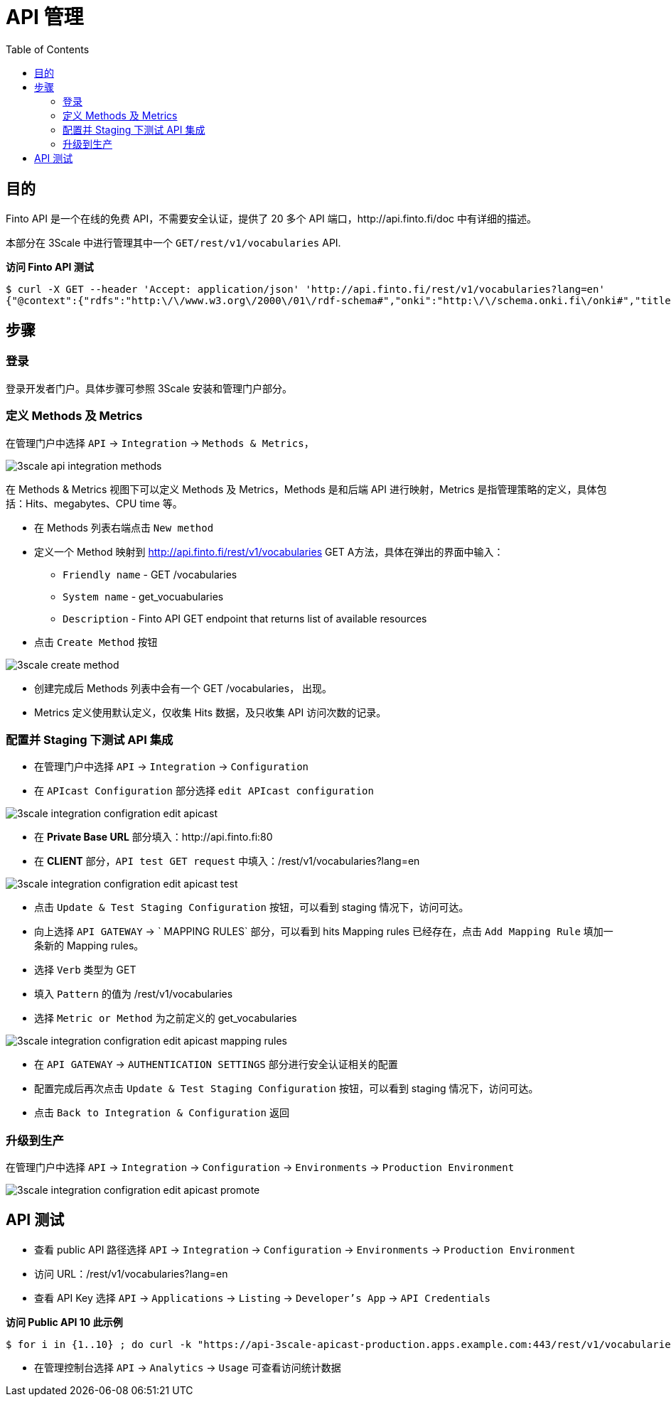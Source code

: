 = API 管理
:toc: manual

== 目的

Finto API 是一个在线的免费 API，不需要安全认证，提供了 20 多个 API 端口，http://api.finto.fi/doc 中有详细的描述。

本部分在 3Scale 中进行管理其中一个 `GET/rest/v1/vocabularies` API.

[source, bash]
.*访问 Finto API 测试*
----
$ curl -X GET --header 'Accept: application/json' 'http://api.finto.fi/rest/v1/vocabularies?lang=en'
{"@context":{"rdfs":"http:\/\/www.w3.org\/2000\/01\/rdf-schema#","onki":"http:\/\/schema.onki.fi\/onki#","title":{"@id":"rdfs:label","@language":"en"},"vocabularies":"onki:hasVocabulary","id":"onki:vocabularyIdentifier","uri":"@id","@base":"http:\/\/api.finto.fi\/var\/www\/finto.fi\/rest\/v1\/vocabularies"},"uri":"","vocabularies":[{"uri":"afo","id":"afo","title":"AFO - Natural resource and environment ontology"},{"uri":"allars","id":"allars","title":"All\u00e4rs - General thesaurus in Swedish"},{"uri":"cer","id":"cer","title":"Clean Energy Research ontology of The Bank of Finnish Terminology in Art and Sciences"},{"uri":"cn","id":"cn","title":"Finnish Corporate Names"},{"uri":"hklj","id":"hklj","title":"HCLCS - Helsinki City Library Classification System"},{"uri":"ic","id":"ic","title":"Iconclass"},{"uri":"iptc","id":"iptc","title":"IPTC NewsCodes"},{"uri":"juho","id":"juho","title":"JUHO - Julkishallinnon ontologia"},{"uri":"jupo","id":"jupo","title":"JUPO - Finnish Ontology for Public Administration Services"},{"uri":"kassu","id":"kassu","title":"Kassu - Finnish Names of Plants"},{"uri":"kauno","id":"kauno","title":"KAUNO - ontology for fiction"},{"uri":"kaunokki","id":"kaunokki","title":"KAUNOKKI\/BELLA - thesaurus for fiction"},{"uri":"keko","id":"keko","title":"KEKO - Ontology for Education for Sustainable Development"},{"uri":"kito","id":"kito","title":"KITO - Kirjallisuudentutkimuksen ontologia"},{"uri":"koko","id":"koko","title":"KOKO Ontology"},{"uri":"kto","id":"kto","title":"KTO - Kielitieteen ontologia"},{"uri":"kulo","id":"kulo","title":"KULO - Kulttuurien tutkimuksen ontologia"},{"uri":"lapponica","id":"lapponica","title":"Lapponica"},{"uri":"lexvo","id":"lexvo","title":"Lexvo - ISO 639-3 language codes"},{"uri":"liiko","id":"liiko","title":"LIIKO - Liikenteen ontologia"},{"uri":"liito","id":"liito","title":"LIITO - Liiketoimintaontologia"},{"uri":"maotao","id":"maotao","title":"MAO\/TAO - Ontology for Museum Domain and Applied Arts"},{"uri":"mesh","id":"mesh","title":"Medical Subject Headings"},{"uri":"mts","id":"mts","title":"Metatietosanasto"},{"uri":"musa","id":"musa","title":"MUSA\/CILLA - Finnish Music Thesaurus"},{"uri":"muso","id":"muso","title":"MUSO - Ontology for Music"},{"uri":"oiko","id":"oiko","title":"OIKO - Oikeushallinnon ontologia"},{"uri":"okm-tieteenala","id":"okm-tieteenala","title":"Korkeakoulujen tutkimustiedonkeruussa k\u00e4ytett\u00e4v\u00e4 tieteenalaluokitus"},{"uri":"ponduskategorier","id":"ponduskategorier","title":"Pondus categories"},{"uri":"pto","id":"pto","title":"PTO - Finnish Geospatial Domain Ontology"},{"uri":"ptvl","id":"ptvl","title":"Julkisten palvelujen luokitus"},{"uri":"puho","id":"puho","title":"PUHO - Puolustushallinnon ontologia"},{"uri":"seko","id":"seko","title":"SEKO - Suomalainen esityskokoonpanosanasto"},{"uri":"slm","id":"slm","title":"FGF - Finnish genre and form vocabulary"},{"uri":"soto","id":"soto","title":"SOTO - Sotatieteen ontologia"},{"uri":"tero","id":"tero","title":"TERO - Finnish Ontology of Health and Welfare"},{"uri":"tsr","id":"tsr","title":"TSR ontology"},{"uri":"tt","id":"tt","title":"Tietotermit"},{"uri":"ucum","id":"ucum","title":"UCUM - The Unified Code for Units of Measure"},{"uri":"udcs","id":"udcs","title":"UDC Summary"},{"uri":"valo","id":"valo","title":"VALO - The Finnish Ontology of Photography"},{"uri":"ykl","id":"ykl","title":"PLC - Finnish Public Libraries Classification System"},{"uri":"ysa","id":"ysa","title":"YSA - General Finnish thesaurus"},{"uri":"yse","id":"yse","title":"YSAn ja YSOn k\u00e4site-ehdotukset"},{"uri":"yso","id":"yso","title":"YSO - General Finnish ontology"},{"uri":"yso-paikat","id":"yso-paikat","title":"YSO places"}]}
----

== 步骤

=== 登录

登录开发者门户。具体步骤可参照 3Scale 安装和管理门户部分。

=== 定义 Methods 及 Metrics

在管理门户中选择 `API` -> `Integration` -> `Methods & Metrics`，

image:img/3scale-api-integration-methods.png[]

在 Methods & Metrics 视图下可以定义 Methods 及 Metrics，Methods 是和后端 API 进行映射，Metrics 是指管理策略的定义，具体包括：Hits、megabytes、CPU time 等。

* 在 Methods 列表右端点击 `New method`
* 定义一个 Method 映射到 http://api.finto.fi/rest/v1/vocabularies GET A方法，具体在弹出的界面中输入：
** `Friendly name` -  GET /vocabularies  
** `System name` -  get_vocuabularies
** `Description` - Finto API GET endpoint that returns list of available resources
* 点击 `Create Method` 按钮

image:img/3scale-create-method.png[]

* 创建完成后 Methods 列表中会有一个 GET /vocabularies， 出现。
* Metrics 定义使用默认定义，仅收集 Hits 数据，及只收集 API 访问次数的记录。

=== 配置并 Staging 下测试 API 集成

* 在管理门户中选择 `API` -> `Integration` -> `Configuration` 
* 在 `APIcast Configuration` 部分选择 `edit APIcast configuration`

image:img/3scale-integration-configration-edit-apicast.png[]

* 在 *Private Base URL* 部分填入：http://api.finto.fi:80
* 在 *CLIENT* 部分，`API test GET request` 中填入：/rest/v1/vocabularies?lang=en

image:img/3scale-integration-configration-edit-apicast-test.png[]

* 点击 `Update & Test Staging Configuration` 按钮，可以看到 staging 情况下，访问可达。
* 向上选择 `API GATEWAY` -> ` MAPPING RULES` 部分，可以看到 hits Mapping rules 已经存在，点击 `Add Mapping Rule` 填加一条新的 Mapping rules。
* 选择 `Verb` 类型为 GET
* 填入 `Pattern` 的值为 /rest/v1/vocabularies
* 选择 `Metric or Method` 为之前定义的 get_vocabularies

image:img/3scale-integration-configration-edit-apicast-mapping-rules.png[]

* 在 `API GATEWAY` -> `AUTHENTICATION SETTINGS` 部分进行安全认证相关的配置
* 配置完成后再次点击 `Update & Test Staging Configuration` 按钮，可以看到 staging 情况下，访问可达。
* 点击 `Back to Integration & Configuration` 返回

=== 升级到生产

在管理门户中选择 `API` -> `Integration` -> `Configuration` -> `Environments` -> `Production Environment`

image:img/3scale-integration-configration-edit-apicast-promote.png[]

== API 测试

* 查看 public API 路径选择 `API` -> `Integration` -> `Configuration` -> `Environments` -> `Production Environment`
* 访问 URL：/rest/v1/vocabularies?lang=en
* 查看 API Key 选择 `API` -> `Applications` -> `Listing` -> `Developer's App` -> `API Credentials`

[source, bash]
.*访问 Public API 10 此示例*
----
$ for i in {1..10} ; do curl -k "https://api-3scale-apicast-production.apps.example.com:443/rest/v1/vocabularies?lang=en&user_key=1e350664e0f197c0472331c0ba2108d5" ;  done
----

* 在管理控制台选择 `API` -> `Analytics` -> `Usage` 可查看访问统计数据

